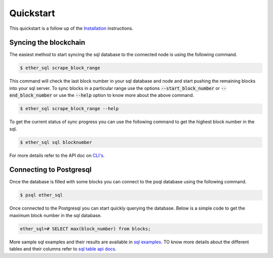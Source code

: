 Quickstart
==========
This quickstart is a follow up of the `Installation <../installation.html>`_ instructions.

Syncing the blockchain
----------------------

The easiest method to start syncing the sql database to the connected node is using the following command.

.. code:: shell

  $ ether_sql scrape_block_range

This command will check the last block number in your sql database and node and start pushing the remaining blocks into your sql server.
To sync blocks in a particular range use the options :code:`--start_block_number` or :code:`--end_block_number` or use the :code:`--help` option to know more about the above command.

.. code:: shell

  $ ether_sql scrape_block_range --help

To get the current status of sync progress you can use the following command to get the highest block number in the sql.

.. code:: shell

  $ ether_sql sql blocknumber

For more details refer to the API doc on `CLI's <../api/cli.html>`_.

Connecting to Postgresql
------------------------
Once the database is filled with some blocks you can connect to the psql database using the following command.

.. code:: shell

  $ psql ether_sql

Once connected to the Postgresql you can start quickly querying the database.
Below is a simple code to get the maximum block number in the sql database.

.. code:: sql

  ether_sql=# SELECT max(block_number) from blocks;

More sample sql examples and their results are available in `sql examples <basic-sql.html>`_.
TO know more details about the different tables and their columns refer to `sql table api docs <../api/models.html>`_.
